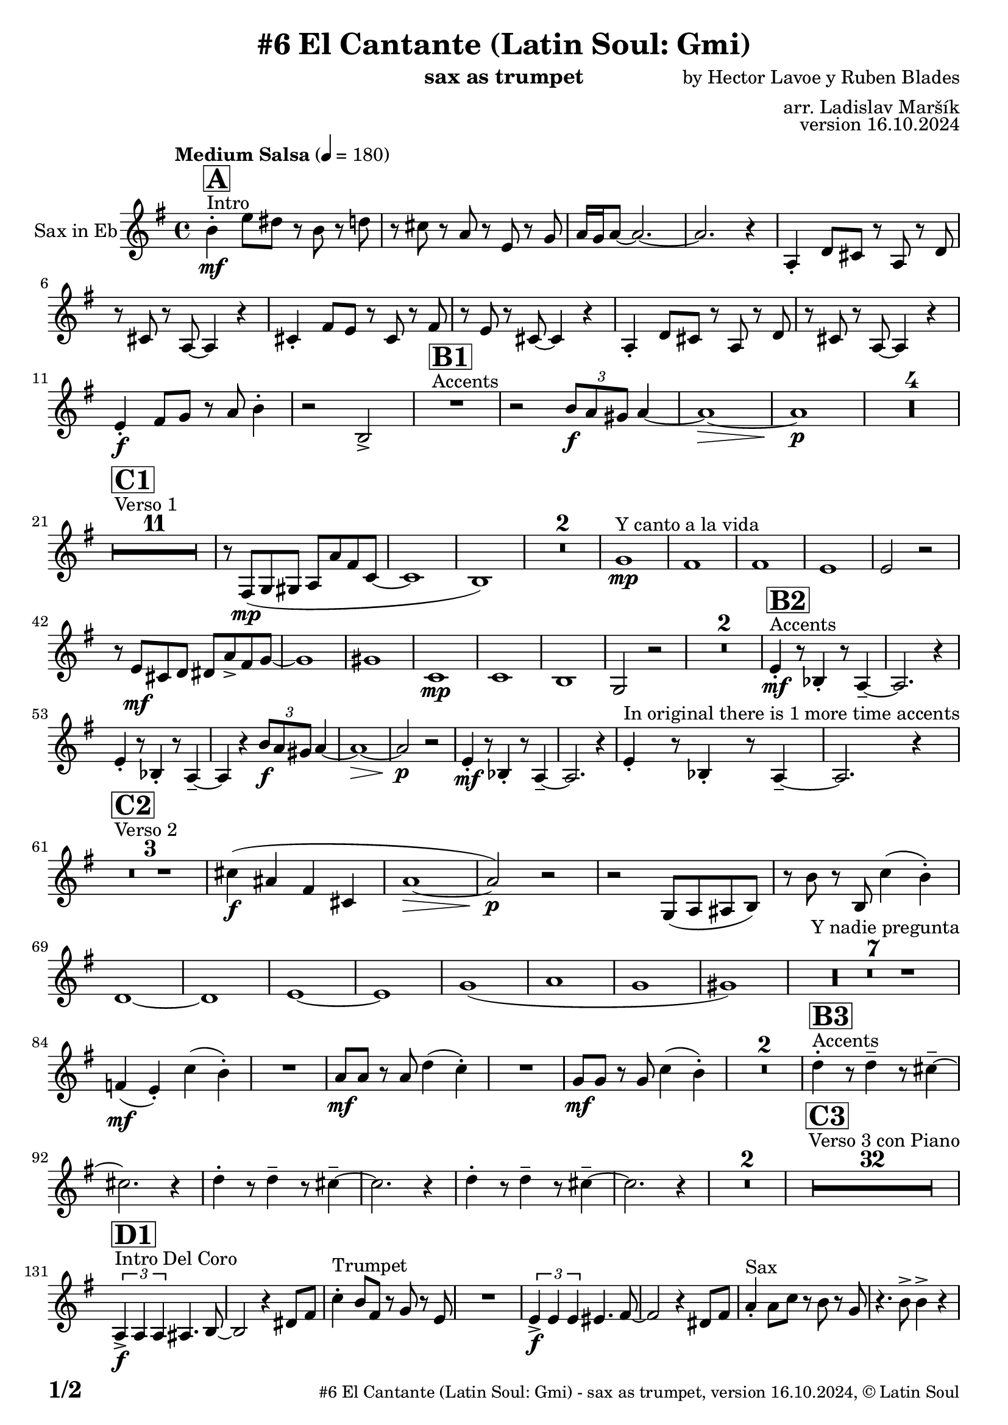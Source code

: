 \version "2.24.4"

% Sheet revision 2022_09

\header {
  title = "#6 El Cantante (Latin Soul: Gmi)"
  instrument = "sax as trumpet"
  composer = "by Hector Lavoe y Ruben Blades"
  arranger = "arr. Ladislav Maršík"
  opus = "version 16.10.2024"
  copyright = "© Latin Soul"
}

inst =
#(define-music-function
  (string)
  (string?)
  #{ <>^\markup \abs-fontsize #16 \bold \box #string #})

makePercent = #(define-music-function (note) (ly:music?)
                 (make-music 'PercentEvent 'length (ly:music-length note)))

#(define (test-stencil grob text)
   (let* ((orig (ly:grob-original grob))
          (siblings (ly:spanner-broken-into orig)) ; have we been split?
          (refp (ly:grob-system grob))
          (left-bound (ly:spanner-bound grob LEFT))
          (right-bound (ly:spanner-bound grob RIGHT))
          (elts-L (ly:grob-array->list (ly:grob-object left-bound 'elements)))
          (elts-R (ly:grob-array->list (ly:grob-object right-bound 'elements)))
          (break-alignment-L
           (filter
            (lambda (elt) (grob::has-interface elt 'break-alignment-interface))
            elts-L))
          (break-alignment-R
           (filter
            (lambda (elt) (grob::has-interface elt 'break-alignment-interface))
            elts-R))
          (break-alignment-L-ext (ly:grob-extent (car break-alignment-L) refp X))
          (break-alignment-R-ext (ly:grob-extent (car break-alignment-R) refp X))
          (num
           (markup text))
          (num
           (if (or (null? siblings)
                   (eq? grob (car siblings)))
               num
               (make-parenthesize-markup num)))
          (num (grob-interpret-markup grob num))
          (num-stil-ext-X (ly:stencil-extent num X))
          (num-stil-ext-Y (ly:stencil-extent num Y))
          (num (ly:stencil-aligned-to num X CENTER))
          (num
           (ly:stencil-translate-axis
            num
            (+ (interval-length break-alignment-L-ext)
               (* 0.5
                  (- (car break-alignment-R-ext)
                     (cdr break-alignment-L-ext))))
            X))
          (bracket-L
           (markup
            #:path
            0.1 ; line-thickness
            `((moveto 0.5 ,(* 0.5 (interval-length num-stil-ext-Y)))
              (lineto ,(* 0.5
                          (- (car break-alignment-R-ext)
                             (cdr break-alignment-L-ext)
                             (interval-length num-stil-ext-X)))
                      ,(* 0.5 (interval-length num-stil-ext-Y)))
              (closepath)
              (rlineto 0.0
                       ,(if (or (null? siblings) (eq? grob (car siblings)))
                            -1.0 0.0)))))
          (bracket-R
           (markup
            #:path
            0.1
            `((moveto ,(* 0.5
                          (- (car break-alignment-R-ext)
                             (cdr break-alignment-L-ext)
                             (interval-length num-stil-ext-X)))
                      ,(* 0.5 (interval-length num-stil-ext-Y)))
              (lineto 0.5
                      ,(* 0.5 (interval-length num-stil-ext-Y)))
              (closepath)
              (rlineto 0.0
                       ,(if (or (null? siblings) (eq? grob (last siblings)))
                            -1.0 0.0)))))
          (bracket-L (grob-interpret-markup grob bracket-L))
          (bracket-R (grob-interpret-markup grob bracket-R))
          (num (ly:stencil-combine-at-edge num X LEFT bracket-L 0.4))
          (num (ly:stencil-combine-at-edge num X RIGHT bracket-R 0.4)))
     num))

#(define-public (Measure_attached_spanner_engraver context)
   (let ((span '())
         (finished '())
         (event-start '())
         (event-stop '()))
     (make-engraver
      (listeners ((measure-counter-event engraver event)
                  (if (= START (ly:event-property event 'span-direction))
                      (set! event-start event)
                      (set! event-stop event))))
      ((process-music trans)
       (if (ly:stream-event? event-stop)
           (if (null? span)
               (ly:warning "You're trying to end a measure-attached spanner but you haven't started one.")
               (begin (set! finished span)
                 (ly:engraver-announce-end-grob trans finished event-start)
                 (set! span '())
                 (set! event-stop '()))))
       (if (ly:stream-event? event-start)
           (begin (set! span (ly:engraver-make-grob trans 'MeasureCounter event-start))
             (set! event-start '()))))
      ((stop-translation-timestep trans)
       (if (and (ly:spanner? span)
                (null? (ly:spanner-bound span LEFT))
                (moment<=? (ly:context-property context 'measurePosition) ZERO-MOMENT))
           (ly:spanner-set-bound! span LEFT
                                  (ly:context-property context 'currentCommandColumn)))
       (if (and (ly:spanner? finished)
                (moment<=? (ly:context-property context 'measurePosition) ZERO-MOMENT))
           (begin
            (if (null? (ly:spanner-bound finished RIGHT))
                (ly:spanner-set-bound! finished RIGHT
                                       (ly:context-property context 'currentCommandColumn)))
            (set! finished '())
            (set! event-start '())
            (set! event-stop '()))))
      ((finalize trans)
       (if (ly:spanner? finished)
           (begin
            (if (null? (ly:spanner-bound finished RIGHT))
                (set! (ly:spanner-bound finished RIGHT)
                      (ly:context-property context 'currentCommandColumn)))
            (set! finished '())))
       (if (ly:spanner? span)
           (begin
            (ly:warning "I think there's a dangling measure-attached spanner :-(")
            (ly:grob-suicide! span)
            (set! span '())))))))

\layout {
  \context {
    \Staff
    \consists #Measure_attached_spanner_engraver
    \override MeasureCounter.font-encoding = #'latin1
    \override MeasureCounter.font-size = 0
    \override MeasureCounter.outside-staff-padding = 2
    \override MeasureCounter.outside-staff-horizontal-padding = #0
  }
}

repeatBracket = #(define-music-function
                  (parser location N note)
                  (number? ly:music?)
                  #{
                    \override Staff.MeasureCounter.stencil =
                    #(lambda (grob) (test-stencil grob #{ #(string-append(number->string N) "x") #} ))
                    \startMeasureCount
                    \repeat volta #N { $note }
                    \stopMeasureCount
                  #}
                  )

Sax = \new Voice
\transpose c a,
\relative c'' {
  \set Staff.instrumentName = \markup {
    \center-align { "Sax in Eb" }
  }
  \set Staff.midiInstrument = "alto sax"
  \set Staff.midiMaximumVolume = #1.0

  \key g \minor
  \time 4/4
  \tempo "Medium Salsa" 4 = 180
  
  s1*0 ^\markup { "Intro" }
     \inst "A"
     
     d4  \mf -. g8 fis r d r f |
     r e r c r g r bes |
     c16 bes c8 ~ c2. ~ |
     c2. r4 |
    c,4 -. f8 e r c r f |
    r e r c ~ c4 r |
    e4 -. a8 g r e r a |
    r g r e ~ e4 r |
    c4 -. f8 e r c r f |
    r e r c ~ c4 r |
    
     g'4 \f -. a8 bes r c d4 -. |
     r2 d, -> |
       s1*0 ^\markup { "Accents" }
          \inst "B1"
     R1 |
     r2 \tuplet 3/2 { d'8 \f c b } c4 ~ |
     c1 ~ \> |
     c1 \p |
     
     R1*4 | \break
     
            s1*0 ^\markup { "Verso 1" }
          \inst "C1"
     R1*11
     r8 a, \mp ( bes b c c' a es ~ |
     es1 |
     d1 ) |
     R1*2 
    
    s1*0 ^\markup { "Y canto a la vida" }
    bes'1 \mp |
    a1 |
    a1 |
    g1 |
    g2 r2 |
    r8 g \mf e f fis c' -> a bes ~ |
    bes1 |
    b1 |
        es,1 \mp |
    es |
    d |
    bes2 r2 |
    R1*2 |
           s1*0 ^\markup { "Accents" }
          \inst "B2"
    g'4 \mf -. r8 des4 -. r8 c4 -- ~ |
    c2. r4 |
        g'4 -. r8 des4 -. r8 c4 -- ~ |
    c4 r  \tuplet 3/2 { d'8 \f c b } c4 ~ |
     c1 ~ \> |
     c2 \p r |
      g4 \mf -. r8 des4 -. r8 c4 -- ~ |
    c2. r4 | 
    g'4 -. ^\markup { "In original there is 1 more time accents" } r8 des4 -. r8 c4 -- ~ |
    c2. r4 | \break
     
       s1*0 ^\markup { "Verso 2" }
     \inst "C2"
     R1*3
     
     e'4 \f ( cis a e |
     c'1 ~ \> |
     c2 ) \p r |
     r2 bes,8 ( c cis d ) |
     r d' r d, es'4 ( d -. ) |  \break
     f,1 ~ |
     f1 |
     g 1 ~ |
     g1 |
     bes  (|
     c |
     bes |
     b ) |
     s1*0 ^\markup { "Y nadie pregunta" }
    R1*7 |
    as4 ( \mf g -. ) es' ( d -. ) |
    R1 |
    c8 \mf c r c f4 ( es -. ) |
    R1 |
    bes8 \mf bes r bes es4 ( d -. ) |
    R1*2 
               s1*0 ^\markup { "Accents" }
          \inst "B3"
        f4 -. r8 f4 -- r8 e4 -- ~ |
    e2. r4 |
             f4 -. r8 f4 -- r8 e4 -- ~ |
    e2. r4 |
            f4 -. r8 f4 -- r8 e4 -- ~ |
    e2. r4 |
    R1*2 |
          
       s1*0 ^\markup { "Verso 3 con Piano" }
     \inst "C3"
     R1*32 \break
     
                              s1*0 ^\markup { "Intro Del Coro" }
          \inst "D1"
     
     \tuplet 3/2 { c,4 -> \f c c } cis4. d8 ~ |
     d2 r4 fis8 a |
          s1*0 ^\markup { "Trumpet" }
     es'4 -. d8 a r bes r g  |
     R1 |
          \tuplet 3/2 { g4 -> \f g g } gis4. a8 ~ |
     a2 r4 fis8 a |
           s1*0 ^\markup { "Sax" }
     c4 -. c8 es r d r bes  |
     r4. d8 -> d4 -> r | \break
     
                                   s1*0 ^\markup { "Coro y Metales" }
                                        \inst "E"
     R1*4
           s1*0 ^\markup { "Trumpet" }
     r4. d,8 \< r g r bes \f |
     d4 -> c2. -> |
     
     R1*3 ^\markup { "y solo impr." }
         
     R1*3
           s1*0 ^\markup { "Trumpet" }
     r4. d,8 \< r g r bes \f |
     d4 -> c2. -> |
     
     R1*3 ^\markup { "y solo impr." } 
     
                                        s1*0 ^\markup { "Coro y Pregón" } 
                                        \inst "F"
     R1*28  \fermata ^\markup { \column { \line { "Forma:4Coro3Pregón,SOLO" } \line { "Intro Del Coro D2 = D1" } \line { "4 Coro 3 Pregón, Accents B4" } } } \break
   
            \chordmode {
   R1*3 _\markup { "PUENTE" }
   r2.
 c'8:m c':m 
   R1 _\markup { "Start solo" } |
d'4. d'4. d'4 ~ |
d'1  |
g'1:m  |
c'1:m |
d'1 |
d'1 |
g'1:m |
      }
      
      
     \break
          \inst "B4"
        g4 \mf -. r8 bes4 -. r8 c4 -- ~ |
    c2. r4 |
             g4 -. r8 bes4 -. r8 c8 r |
             g8 \mf a bes c d f e4 ~ | 
     e1 ~ |
     e2 r |
            g,4 -. r8 bes4 -. r8 c4 -- ~ |
    c2. r4 | 
                g4 \f -> r8 bes4 -> r8 c4 -> ~ |

          
     
     
     
     
  
  \label #'lastPage
  \bar "|."
}

Chords =
\transpose c a,
\chords {
  \set noChordSymbol = ""
  R1*183

  c1:m |
  d1 |
  d1 |
  g2.:m c4:m |
  c1:m |
  d1 |
  d1 |
  g1:m |
  c1:m |
  d1 |
  d1 |
  g1:m |
}

\score {
  <<
    \Chords
    \compressMMRests \new Staff \with {
      \consists "Volta_engraver"
    }
    {
      \Sax
    }
  >>
  \layout {
    \context {
      \Score
      \remove "Volta_engraver"
    }
  }
}


\paper {
  system-system-spacing =
  #'((basic-distance . 14)
     (minimum-distance . 10)
     (padding . 1)
     (stretchability . 60))
  between-system-padding = #2
  bottom-margin = 5\mm

  print-first-page-number = ##t
  oddHeaderMarkup = \markup \fill-line { " " }
  evenHeaderMarkup = \markup \fill-line { " " }
  oddFooterMarkup = \markup {
    \fill-line {
      \bold \fontsize #2
      \concat { \fromproperty #'page:page-number-string "/" \page-ref #'lastPage "0" "?" }

      \fontsize #-1
      \concat { \fromproperty #'header:title " - " \fromproperty #'header:instrument ", " \fromproperty #'header:opus ", " \fromproperty #'header:copyright }
    }
  }
  evenFooterMarkup = \markup {
    \fill-line {
      \fontsize #-1
      \concat { \fromproperty #'header:title " - " \fromproperty #'header:instrument ", " \fromproperty #'header:opus ", " \fromproperty #'header:copyright }

      \bold \fontsize #2
      \concat { \fromproperty #'page:page-number-string "/" \page-ref #'lastPage "0" "?" }
    }
  }
}